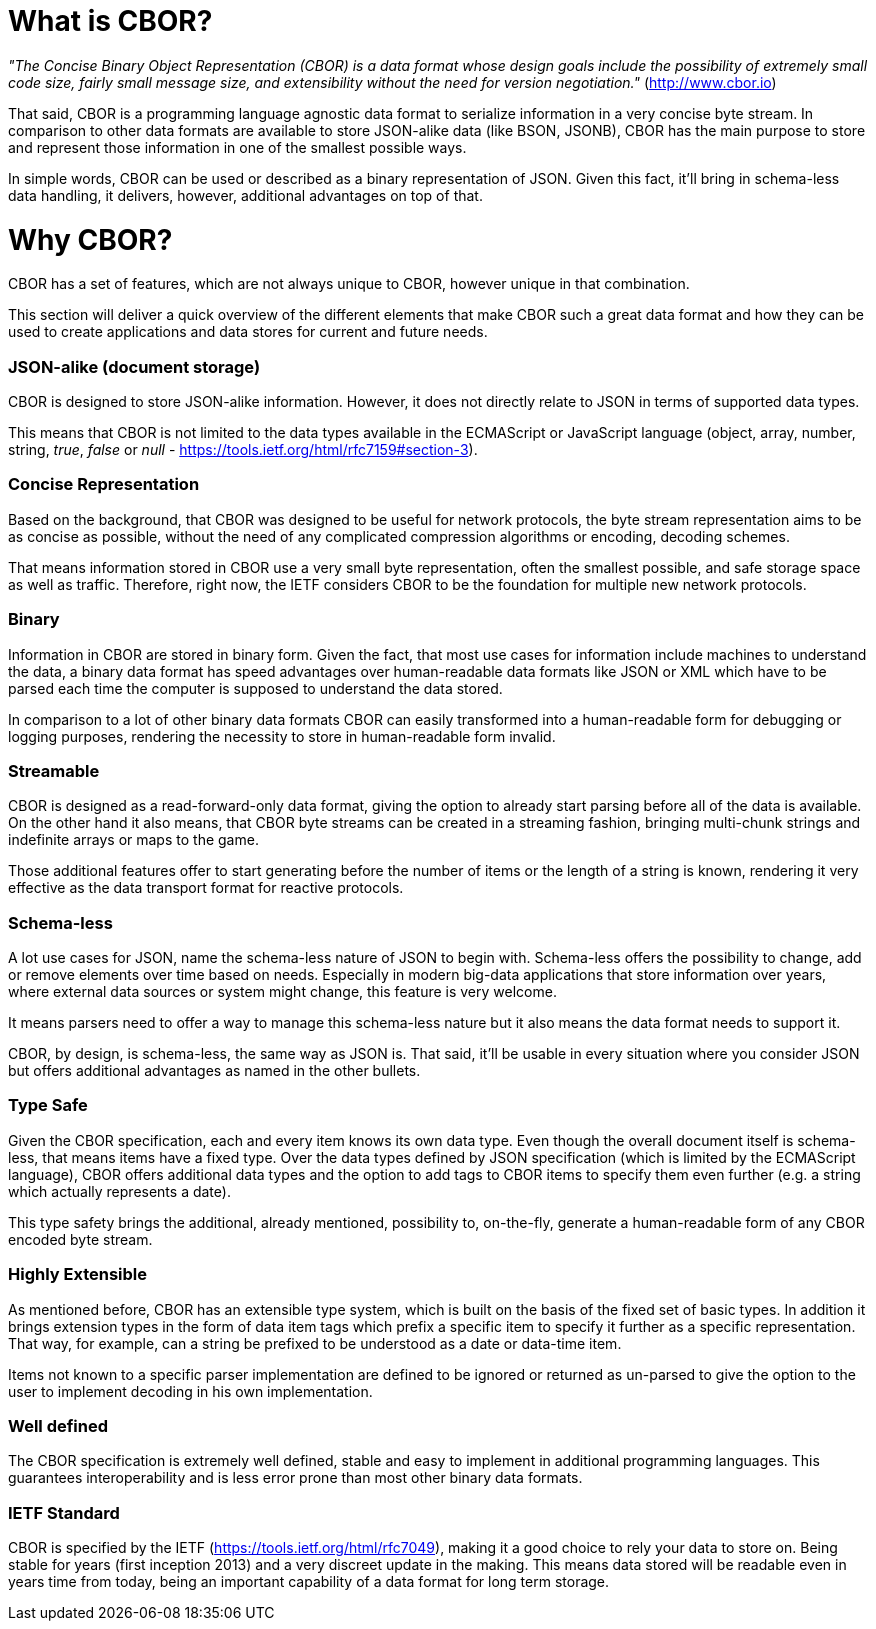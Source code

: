 # What is CBOR?

_"The Concise Binary Object Representation (CBOR) is a data format whose design goals include the possibility of extremely small code size, fairly small message size, and extensibility without the need for version negotiation."_ (http://www.cbor.io)

That said, CBOR is a programming language agnostic data format to serialize information in a very concise byte stream. In comparison to other data formats are available to store JSON-alike data (like BSON, JSONB), CBOR has the main purpose to store and represent those information in one of the smallest possible ways.

In simple words, CBOR can be used or described as a binary representation of JSON. Given this fact, it'll bring in schema-less data handling, it delivers, however, additional advantages on top of that.

# Why CBOR?

CBOR has a set of features, which are not always unique to CBOR, however unique in that combination.

This section will deliver a quick overview of the different elements that make CBOR such a great data format and how they can be used to create applications and data stores for current and future needs.

### JSON-alike (document storage)

CBOR is designed to store JSON-alike information. However, it does not directly relate to JSON in terms of supported data types.

This means that CBOR is not limited to the data types available in the ECMAScript or JavaScript language (object, array, number, string, _true_, _false_ or _null_ - https://tools.ietf.org/html/rfc7159#section-3).

### Concise Representation

Based on the background, that CBOR was designed to be useful for network protocols, the byte stream representation aims to be as concise as possible, without the need of any complicated compression algorithms or encoding, decoding schemes.

That means information stored in CBOR use a very small byte representation, often the smallest possible, and safe storage space as well as traffic. Therefore, right now, the IETF considers CBOR to be the foundation for multiple new network protocols.

### Binary

Information in CBOR are stored in binary form. Given the fact, that most use cases for information include machines to understand the data, a binary data format has speed advantages over human-readable data formats like JSON or XML which have to be parsed each time the computer is supposed to understand the data stored.

In comparison to a lot of other binary data formats CBOR can easily transformed into a human-readable form for debugging or logging purposes, rendering the necessity to store in human-readable form invalid.

### Streamable

CBOR is designed as a read-forward-only data format, giving the option to already start parsing before all of the data is available. On the other hand it also means, that CBOR byte streams can be created in a streaming fashion, bringing multi-chunk strings and indefinite arrays or maps to the game.

Those additional features offer to start generating before the number of items or the length of a string is known, rendering it very effective as the data transport format for reactive protocols.

### Schema-less

A lot use cases for JSON, name the schema-less nature of JSON to begin with. Schema-less offers the possibility to change, add or remove elements over time based on needs. Especially in modern big-data applications that store information over years, where external data sources or system might change, this feature is very welcome.

It means parsers need to offer a way to manage this schema-less nature but it also means the data format needs to support it.

CBOR, by design, is schema-less, the same way as JSON is. That said, it'll be usable in every situation where you consider JSON but offers additional advantages as named in the other bullets.

### Type Safe

Given the CBOR specification, each and every item knows its own data type. Even though the overall document itself is schema-less, that means items have a fixed type. Over the data types defined by JSON specification (which is limited by the ECMAScript language), CBOR offers additional data types and the option to add tags to CBOR items to specify them even further (e.g. a string which actually represents a date).

This type safety brings the additional, already mentioned, possibility to, on-the-fly, generate a human-readable form of any CBOR encoded byte stream.

### Highly Extensible

As mentioned before, CBOR has an extensible type system, which is built on the basis of the fixed set of basic types. In addition it brings extension types in the form of data item tags which prefix a specific item to specify it further as a specific representation. That way, for example, can a string be prefixed to be understood as a date or data-time item.

Items not known to a specific parser implementation are defined to be ignored or returned as un-parsed to give the option to the user to implement decoding in his own implementation.

### Well defined

The CBOR specification is extremely well defined, stable and easy to implement in additional programming languages. This guarantees interoperability and is less error prone than most other binary data formats.

### IETF Standard

CBOR is specified by the IETF (https://tools.ietf.org/html/rfc7049), making it a good choice to rely your data to store on. Being stable for years (first inception 2013) and a very discreet update in the making. This means data stored will be readable even in years time from today, being an important capability of a data format for long term storage.
